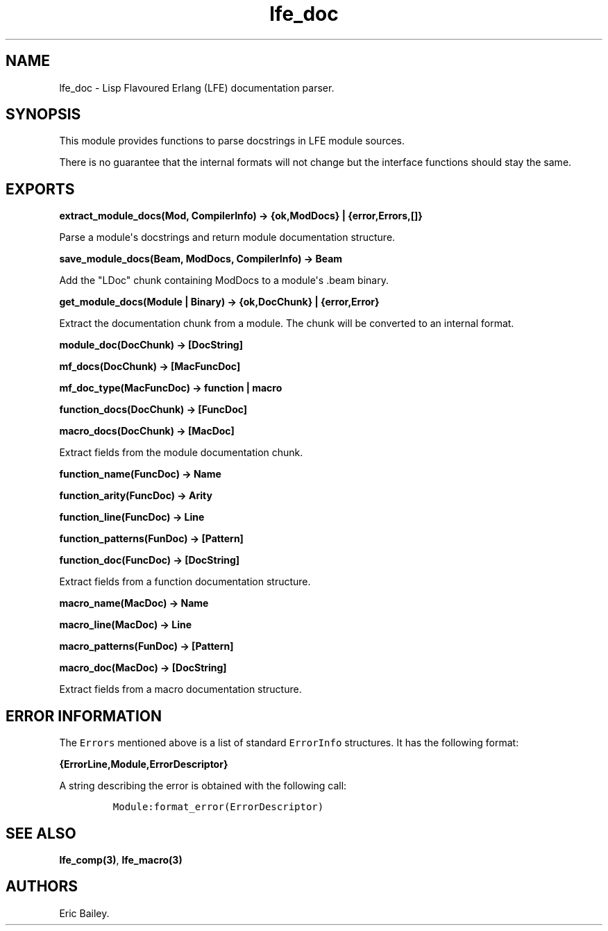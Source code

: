 .\" Automatically generated by Pandoc 1.17.0.2
.\"
.TH "lfe_doc" "3" "2016" "" ""
.hy
.SH NAME
.PP
lfe_doc \- Lisp Flavoured Erlang (LFE) documentation parser.
.SH SYNOPSIS
.PP
This module provides functions to parse docstrings in LFE module
sources.
.PP
There is no guarantee that the internal formats will not change but the
interface functions should stay the same.
.SH EXPORTS
.PP
\f[B]extract_module_docs(Mod, CompilerInfo) \-> {ok,ModDocs} |
{error,Errors,[]}\f[]
.PP
Parse a module\[aq]s docstrings and return module documentation
structure.
.PP
\f[B]save_module_docs(Beam, ModDocs, CompilerInfo) \-> Beam\f[]
.PP
Add the "LDoc" chunk containing ModDocs to a module\[aq]s .beam binary.
.PP
\f[B]get_module_docs(Module | Binary) \-> {ok,DocChunk} |
{error,Error}\f[]
.PP
Extract the documentation chunk from a module.
The chunk will be converted to an internal format.
.PP
\f[B]module_doc(DocChunk) \-> [DocString]\f[]
.PP
\f[B]mf_docs(DocChunk) \-> [MacFuncDoc]\f[]
.PP
\f[B]mf_doc_type(MacFuncDoc) \-> function | macro\f[]
.PP
\f[B]function_docs(DocChunk) \-> [FuncDoc]\f[]
.PP
\f[B]macro_docs(DocChunk) \-> [MacDoc]\f[]
.PP
Extract fields from the module documentation chunk.
.PP
\f[B]function_name(FuncDoc) \-> Name\f[]
.PP
\f[B]function_arity(FuncDoc) \-> Arity\f[]
.PP
\f[B]function_line(FuncDoc) \-> Line\f[]
.PP
\f[B]function_patterns(FunDoc) \-> [Pattern]\f[]
.PP
\f[B]function_doc(FuncDoc) \-> [DocString]\f[]
.PP
Extract fields from a function documentation structure.
.PP
\f[B]macro_name(MacDoc) \-> Name\f[]
.PP
\f[B]macro_line(MacDoc) \-> Line\f[]
.PP
\f[B]macro_patterns(FunDoc) \-> [Pattern]\f[]
.PP
\f[B]macro_doc(MacDoc) \-> [DocString]\f[]
.PP
Extract fields from a macro documentation structure.
.SH ERROR INFORMATION
.PP
The \f[C]Errors\f[] mentioned above is a list of standard
\f[C]ErrorInfo\f[] structures.
It has the following format:
.PP
\f[B]{ErrorLine,Module,ErrorDescriptor}\f[]
.PP
A string describing the error is obtained with the following call:
.IP
.nf
\f[C]
Module:format_error(ErrorDescriptor)
\f[]
.fi
.SH SEE ALSO
.PP
\f[B]lfe_comp(3)\f[], \f[B]lfe_macro(3)\f[]
.SH AUTHORS
Eric Bailey.
